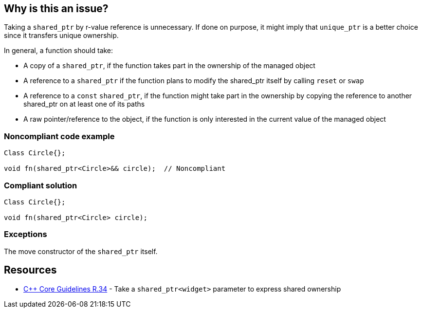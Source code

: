 == Why is this an issue?

Taking a ``++shared_ptr++`` by r-value reference is unnecessary. If done on purpose, it might imply that ``++unique_ptr++`` is a better choice since it transfers unique ownership.


In general, a function should take:

* A copy of a ``++shared_ptr++``, if the function takes part in the ownership of the managed object
* A reference to a ``++shared_ptr++`` if the function plans to modify the shared_ptr itself by calling ``++reset++`` or ``++swap++``
* A reference to a ``++const++`` ``++shared_ptr++``, if the function might take part in the ownership by copying the reference to another shared_ptr on at least one of its paths
* A raw pointer/reference to the object, if the function is only interested in the current value of the managed object


=== Noncompliant code example

[source,cpp]
----
Class Circle{};

void fn(shared_ptr<Circle>&& circle);  // Noncompliant
----


=== Compliant solution

[source,cpp]
----
Class Circle{};

void fn(shared_ptr<Circle> circle); 
----


=== Exceptions

The move constructor of the ``++shared_ptr++`` itself.


== Resources

* https://github.com/isocpp/CppCoreGuidelines/blob/e49158a/CppCoreGuidelines.md#r34-take-a-shared_ptrwidget-parameter-to-express-shared-ownership[{cpp} Core Guidelines R.34] - Take a `shared_ptr<widget>` parameter to express shared ownership


